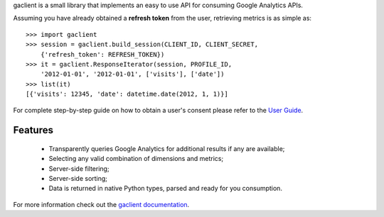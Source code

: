 gaclient is a small library that implements an easy to use API
for consuming Google Analytics APIs.

Assuming you have already obtained a **refresh token** from the
user, retrieving metrics is as simple as::

    >>> import gaclient
    >>> session = gaclient.build_session(CLIENT_ID, CLIENT_SECRET,
        {'refresh_token': REFRESH_TOKEN})
    >>> it = gaclient.ResponseIterator(session, PROFILE_ID,
        '2012-01-01', '2012-01-01', ['visits'], ['date'])
    >>> list(it)
    [{'visits': 12345, 'date': datetime.date(2012, 1, 1)}]

For complete step-by-step guide on how to obtain a user's
consent please refer to the
`User Guide <http://www.python-gaclient.org/doc/0.3/guide.html>`_.


Features
--------

    * Transparently queries Google Analytics for additional results
      if any are available;
    * Selecting any valid combination of dimensions and metrics;
    * Server-side filtering;
    * Server-side sorting;
    * Data is returned in native Python types, parsed and
      ready for you consumption.


For more information check out the `gaclient documentation <http://www.python-gaclient.org/latest>`_.

